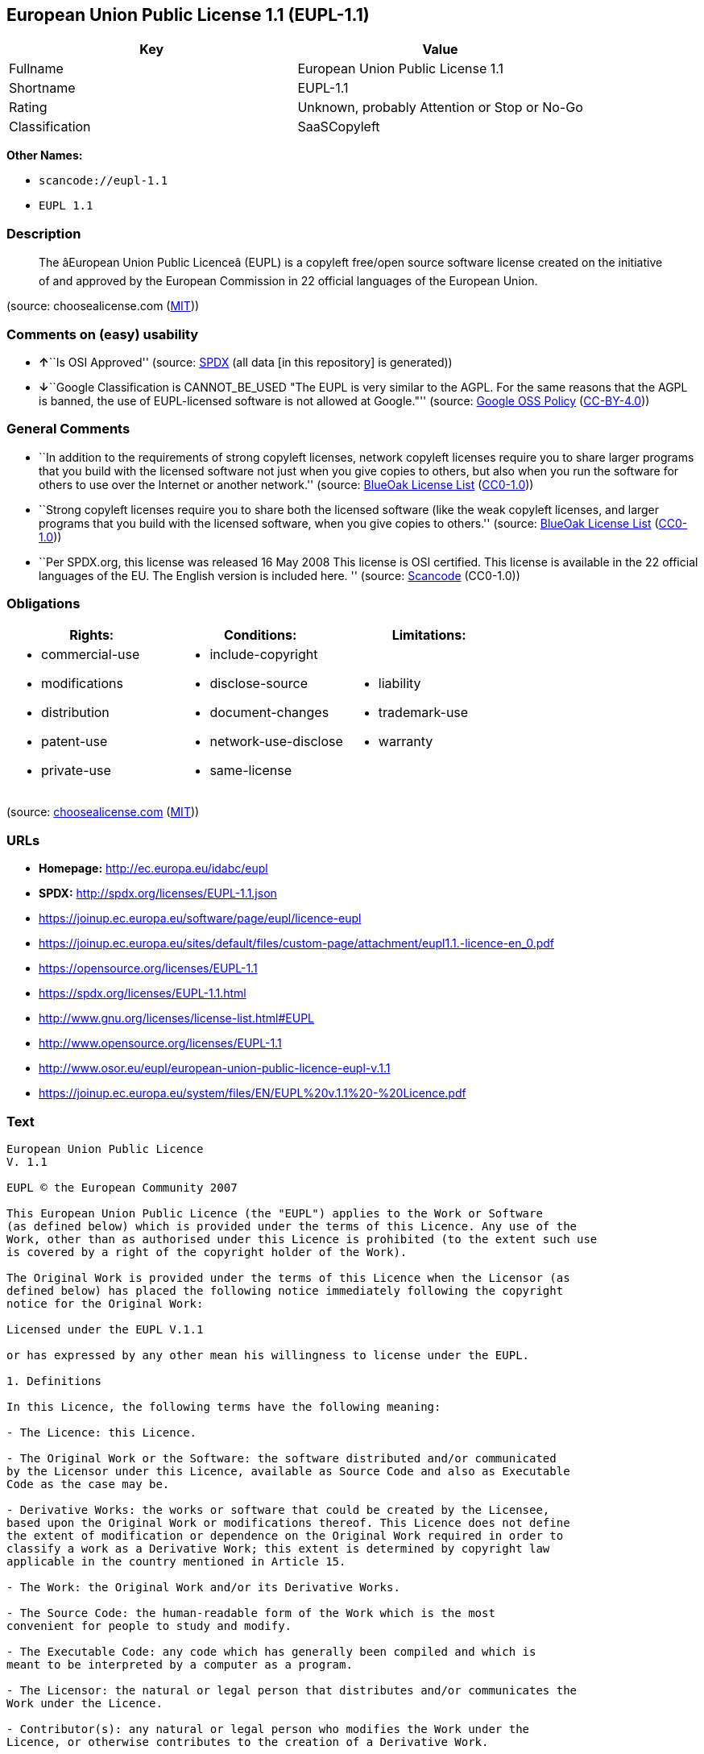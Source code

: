 == European Union Public License 1.1 (EUPL-1.1)

[cols=",",options="header",]
|===
|Key |Value
|Fullname |European Union Public License 1.1
|Shortname |EUPL-1.1
|Rating |Unknown, probably Attention or Stop or No-Go
|Classification |SaaSCopyleft
|===

*Other Names:*

* `+scancode://eupl-1.1+`
* `+EUPL 1.1+`

=== Description

____
The âEuropean Union Public Licenceâ (EUPL) is a copyleft free/open
source software license created on the initiative of and approved by the
European Commission in 22 official languages of the European Union.
____

(source: choosealicense.com
(https://github.com/github/choosealicense.com/blob/gh-pages/LICENSE.md[MIT]))

=== Comments on (easy) usability

* **↑**``Is OSI Approved'' (source:
https://spdx.org/licenses/EUPL-1.1.html[SPDX] (all data [in this
repository] is generated))
* **↓**``Google Classification is CANNOT_BE_USED "The EUPL is very
similar to the AGPL. For the same reasons that the AGPL is banned, the
use of EUPL-licensed software is not allowed at Google."'' (source:
https://opensource.google.com/docs/thirdparty/licenses/[Google OSS
Policy]
(https://creativecommons.org/licenses/by/4.0/legalcode[CC-BY-4.0]))

=== General Comments

* ``In addition to the requirements of strong copyleft licenses, network
copyleft licenses require you to share larger programs that you build
with the licensed software not just when you give copies to others, but
also when you run the software for others to use over the Internet or
another network.'' (source: https://blueoakcouncil.org/copyleft[BlueOak
License List]
(https://raw.githubusercontent.com/blueoakcouncil/blue-oak-list-npm-package/master/LICENSE[CC0-1.0]))
* ``Strong copyleft licenses require you to share both the licensed
software (like the weak copyleft licenses, and larger programs that you
build with the licensed software, when you give copies to others.''
(source: https://blueoakcouncil.org/copyleft[BlueOak License List]
(https://raw.githubusercontent.com/blueoakcouncil/blue-oak-list-npm-package/master/LICENSE[CC0-1.0]))
* ``Per SPDX.org, this license was released 16 May 2008 This license is
OSI certified. This license is available in the 22 official languages of
the EU. The English version is included here. '' (source:
https://github.com/nexB/scancode-toolkit/blob/develop/src/licensedcode/data/licenses/eupl-1.1.yml[Scancode]
(CC0-1.0))

=== Obligations

[cols=",,",options="header",]
|===
|Rights: |Conditions: |Limitations:
a|
* commercial-use
* modifications
* distribution
* patent-use
* private-use

a|
* include-copyright
* disclose-source
* document-changes
* network-use-disclose
* same-license

a|
* liability
* trademark-use
* warranty

|===

(source:
https://github.com/github/choosealicense.com/blob/gh-pages/_licenses/eupl-1.1.txt[choosealicense.com]
(https://github.com/github/choosealicense.com/blob/gh-pages/LICENSE.md[MIT]))

=== URLs

* *Homepage:* http://ec.europa.eu/idabc/eupl
* *SPDX:* http://spdx.org/licenses/EUPL-1.1.json
* https://joinup.ec.europa.eu/software/page/eupl/licence-eupl
* https://joinup.ec.europa.eu/sites/default/files/custom-page/attachment/eupl1.1.-licence-en_0.pdf
* https://opensource.org/licenses/EUPL-1.1
* https://spdx.org/licenses/EUPL-1.1.html
* http://www.gnu.org/licenses/license-list.html#EUPL
* http://www.opensource.org/licenses/EUPL-1.1
* http://www.osor.eu/eupl/european-union-public-licence-eupl-v.1.1
* https://joinup.ec.europa.eu/system/files/EN/EUPL%20v.1.1%20-%20Licence.pdf

=== Text

....
European Union Public Licence 
V. 1.1 
 
EUPL © the European Community 2007 
 
This European Union Public Licence (the "EUPL") applies to the Work or Software 
(as defined below) which is provided under the terms of this Licence. Any use of the 
Work, other than as authorised under this Licence is prohibited (to the extent such use 
is covered by a right of the copyright holder of the Work). 
 
The Original Work is provided under the terms of this Licence when the Licensor (as 
defined below) has placed the following notice immediately following the copyright 
notice for the Original Work: 
 
Licensed under the EUPL V.1.1 
 
or has expressed by any other mean his willingness to license under the EUPL. 
 
1. Definitions 
 
In this Licence, the following terms have the following meaning: 
 
- The Licence: this Licence. 
 
- The Original Work or the Software: the software distributed and/or communicated 
by the Licensor under this Licence, available as Source Code and also as Executable 
Code as the case may be. 
 
- Derivative Works: the works or software that could be created by the Licensee, 
based upon the Original Work or modifications thereof. This Licence does not define 
the extent of modification or dependence on the Original Work required in order to 
classify a work as a Derivative Work; this extent is determined by copyright law 
applicable in the country mentioned in Article 15.  
 
- The Work: the Original Work and/or its Derivative Works. 
 
- The Source Code: the human-readable form of the Work which is the most 
convenient for people to study and modify. 
 
- The Executable Code: any code which has generally been compiled and which is 
meant to be interpreted by a computer as a program. 
 
- The Licensor: the natural or legal person that distributes and/or communicates the 
Work under the Licence. 
 
- Contributor(s): any natural or legal person who modifies the Work under the 
Licence, or otherwise contributes to the creation of a Derivative Work. 
 
- The Licensee or "You": any natural or legal person who makes any usage of the 
Software under the terms of the Licence. 
 
- Distribution and/or Communication: any act of selling, giving, lending, renting, 
distributing, communicating, transmitting, or otherwise making available, on-line or 
off-line, copies of the Work or providing access to its essential functionalities at the 
disposal of any other natural or legal person. 
 
2. Scope of the rights granted by the Licence 
 
The Licensor hereby grants You a world-wide, royalty-free, non-exclusive, sub- 
licensable licence to do the following, for the duration of copyright vested in the 
Original Work: 
 
- use the Work in any circumstance and for all usage, 
- reproduce the Work, 
- modify the Original Work, and make Derivative Works based upon the Work, 
- communicate to the public, including the right to make available or display the 
Work or copies thereof to the public and perform publicly, as the case may be, 
the Work, 
- distribute the Work or copies thereof, 
- lend and rent the Work or copies thereof, 
- sub-license rights in the Work or copies thereof. 
 
Those rights can be exercised on any media, supports and formats, whether now 
known or later invented, as far as the applicable law permits so. 
 
In the countries where moral rights apply, the Licensor waives his right to exercise his 
moral right to the extent allowed by law in order to make effective the licence of the 
economic rights here above listed. 
 
The Licensor grants to the Licensee royalty-free, non exclusive usage rights to any 
patents held by the Licensor, to the extent necessary to make use of the rights granted 
on the Work under this Licence. 
 
3. Communication of the Source Code 
 
The Licensor may provide the Work either in its Source Code form, or as Executable 
Code. If the Work is provided as Executable Code, the Licensor provides in addition a 
machine-readable copy of the Source Code of the Work along with each copy of the 
Work that the Licensor distributes or indicates, in a notice following the copyright 
notice attached to the Work, a repository where the Source Code is easily and freely 
accessible for as long as the Licensor continues to distribute and/or communicate the 
Work. 
   
4. Limitations on copyright 
 
Nothing in this Licence is intended to deprive the Licensee of the benefits from any 
exception or limitation to the exclusive rights of the rights owners in the Original 
Work or Software, of the exhaustion of those rights or of other applicable limitations 
thereto. 
 
5. Obligations of the Licensee 
 
The grant of the rights mentioned above is subject to some restrictions and obligations 
imposed on the Licensee. Those obligations are the following: 
 
Attribution right: the Licensee shall keep intact all copyright, patent or trademarks 
notices and all notices that refer to the Licence and to the disclaimer of warranties. 
The Licensee must include a copy of such notices and a copy of the Licence with 
every copy of the Work he/she distributes and/or communicates. The Licensee must 
cause any Derivative Work to carry prominent notices stating that the Work has been 
modified and the date of modification. 
 
Copyleft clause: If the Licensee distributes and/or communicates copies of the 
Original Works or Derivative Works based upon the Original Work, this Distribution 
and/or Communication will be done under the terms of this Licence or of a later 
version of this Licence unless the Original Work is expressly distributed only under 
this version of the Licence. The Licensee (becoming Licensor) cannot offer or impose 
any additional terms or conditions on the Work or Derivative Work that alter or 
restrict the terms of the Licence. 
 
Compatibility clause: If the Licensee Distributes and/or Communicates Derivative 
Works or copies thereof based upon both the Original Work and another work  
licensed under a Compatible Licence, this Distribution and/or Communication can be 
done under the terms of this Compatible Licence. For the sake of this clause, 
"Compatible Licence" refers to the licences listed in the appendix attached to this 
Licence. Should the Licensee’s obligations under the Compatible Licence conflict 
with his/her obligations under this Licence, the obligations of the Compatible Licence 
shall prevail.  
 
Provision of Source Code: When distributing and/or communicating copies of the 
Work, the Licensee will provide a machine-readable copy of the Source Code or 
indicate a repository where this Source will be easily and freely available for as long 
as the Licensee continues to distribute and/or communicate the Work. 
 
Legal Protection: This Licence does not grant permission to use the trade names, 
trademarks, service marks, or names of the Licensor, except as required for 
reasonable and customary use in describing the origin of the Work and reproducing 
the content of the copyright notice. 
 
6. Chain of Authorship 
 
The original Licensor warrants that the copyright in the Original Work granted 
hereunder is owned by him/her or licensed to him/her and that he/she has the power 
and authority to grant the Licence. 
 
Each Contributor warrants that the copyright in the modifications he/she brings to the 
Work are owned by him/her or licensed to him/her and that he/she has the power and 
authority to grant the Licence. 
 
Each time You accept the Licence, the original Licensor and subsequent Contributors 
grant You a licence to their contributions to the Work, under the terms of this 
Licence. 
 
7. Disclaimer of Warranty 
 
The Work is a work in progress, which is continuously improved by numerous 
contributors. It is not a finished work and may therefore contain defects or "bugs" 
inherent to this type of software development. 
 
For the above reason, the Work is provided under the Licence on an "as is" basis and 
without warranties of any kind concerning the Work, including without limitation 
merchantability, fitness for a particular purpose, absence of defects or errors, 
accuracy, non-infringement of intellectual property rights other than copyright as 
stated in Article 6 of this Licence. 
 
This disclaimer of warranty is an essential part of the Licence and a condition for the 
grant of any rights to the Work. 
 
8. Disclaimer of Liability 
 
Except in the cases of wilful misconduct or damages directly caused to natural 
persons, the Licensor will in no event be liable for any direct or indirect, material or 
moral, damages of any kind, arising out of the Licence or of the use of the Work, 
including without limitation, damages for loss of goodwill, work stoppage, computer 
failure or malfunction, loss of data or any commercial damage, even if the Licensor 
has been advised of the possibility of such damage. However, the Licensor will be 
liable under statutory product liability laws as far such laws apply to the Work. 
 
9. Additional agreements 
 
While distributing the Original Work or Derivative Works, You may choose to 
conclude an additional agreement to offer, and charge a fee for, acceptance of support, 
warranty, indemnity, or other liability obligations and/or services consistent with this 
Licence. However, in accepting such obligations, You may act only on your own 
behalf and on your sole responsibility, not on behalf of the original Licensor or any 
other Contributor, and only if You agree to indemnify, defend, and hold each 
Contributor harmless for any liability incurred by, or claims asserted against such 
Contributor by the fact You have accepted any such warranty or additional liability. 

10. Acceptance of the Licence 
 
The provisions of this Licence can be accepted by clicking on an icon "I agree" 
placed under the bottom of a window displaying the text of this Licence or by 
affirming consent in any other similar way, in accordance with the rules of applicable 
law. Clicking on that icon indicates your clear and irrevocable acceptance of this 
Licence and all of its terms and conditions.  
 
Similarly, you irrevocably accept this Licence and all of its terms and conditions by 
exercising any rights granted to You by Article 2 of this Licence, such as the use of 
the Work, the creation by You of a Derivative Work or the Distribution and/or 
Communication by You of the Work or copies thereof.  
 
11. Information to the public 
 
In case of any Distribution and/or Communication of the Work by means of electronic 
communication by You (for example, by offering to download the Work from a 
remote location) the distribution channel or media (for example, a website) must at 
least provide to the public the information requested by the applicable law regarding 
the Licensor, the Licence and the way it may be accessible, concluded, stored and 
reproduced by the Licensee. 
 
12. Termination of the Licence 
 
The Licence and the rights granted hereunder will terminate automatically upon any 
breach by the Licensee of the terms of the Licence. 
 
Such a termination will not terminate the licences of any person who has received the 
Work from the Licensee under the Licence, provided such persons remain in full 
compliance with the Licence.  
 
13. Miscellaneous 
 
Without prejudice of Article 9 above, the Licence represents the complete agreement 
between the Parties as to the Work licensed hereunder. 
 
If any provision of the Licence is invalid or unenforceable under applicable law, this 
will not affect the validity or enforceability of the Licence as a whole. Such provision 
will be construed and/or reformed so as necessary to make it valid and enforceable. 
 
The European Commission may publish other linguistic versions and/or new versions 
of this Licence, so far this is required and reasonable, without reducing the scope of 
the rights granted by the Licence. New versions of the Licence will be published with 
a unique version number. 
 
All linguistic versions of this Licence, approved by the European Commission, have 
identical value. Parties can take advantage of the linguistic version of their choice.  
   
14. Jurisdiction 
 
Any litigation resulting from the interpretation of this License, arising between the 
European Commission, as a Licensor, and any Licensee, will be subject to the 
jurisdiction of the Court of Justice of the European Communities, as laid down in 
article 238 of the Treaty establishing the European Community. 
 
Any litigation arising between Parties, other than the European Commission, and 
resulting from the interpretation of this License, will be subject to the exclusive 
jurisdiction of the competent court where the Licensor resides or conducts its primary 
business. 
 
15. Applicable Law 
 
This Licence shall be governed by the law of the European Union country where the 
Licensor resides or has his registered office. 
 
This licence shall be governed by the Belgian law if: 
 
- a litigation arises between the European Commission, as a Licensor, and any 
Licensee; 
- the Licensor, other than the European Commission, has no residence or 
registered office inside a European Union country.
....

'''''

=== Raw Data

==== Facts

* https://spdx.org/licenses/EUPL-1.1.html[SPDX] (all data [in this
repository] is generated)
* https://blueoakcouncil.org/copyleft[BlueOak License List]
(https://raw.githubusercontent.com/blueoakcouncil/blue-oak-list-npm-package/master/LICENSE[CC0-1.0])
* https://github.com/OpenChain-Project/curriculum/raw/ddf1e879341adbd9b297cd67c5d5c16b2076540b/policy-template/Open%20Source%20Policy%20Template%20for%20OpenChain%20Specification%201.2.ods[OpenChainPolicyTemplate]
(CC0-1.0)
* https://github.com/nexB/scancode-toolkit/blob/develop/src/licensedcode/data/licenses/eupl-1.1.yml[Scancode]
(CC0-1.0)
* https://github.com/github/choosealicense.com/blob/gh-pages/_licenses/eupl-1.1.txt[choosealicense.com]
(https://github.com/github/choosealicense.com/blob/gh-pages/LICENSE.md[MIT])
* https://opensource.google.com/docs/thirdparty/licenses/[Google OSS
Policy]
(https://creativecommons.org/licenses/by/4.0/legalcode[CC-BY-4.0])
* https://github.com/okfn/licenses/blob/master/licenses.csv[Open
Knowledge International]
(https://opendatacommons.org/licenses/pddl/1-0/[PDDL-1.0])

==== Raw JSON

....
{
    "__impliedNames": [
        "EUPL-1.1",
        "European Union Public License 1.1",
        "scancode://eupl-1.1",
        "EUPL 1.1",
        "eupl-1.1"
    ],
    "__impliedId": "EUPL-1.1",
    "__impliedAmbiguousNames": [
        "European Union Public License"
    ],
    "__impliedComments": [
        [
            "BlueOak License List",
            [
                "In addition to the requirements of strong copyleft licenses, network copyleft licenses require you to share larger programs that you build with the licensed software not just when you give copies to others, but also when you run the software for others to use over the Internet or another network.",
                "Strong copyleft licenses require you to share both the licensed software (like the weak copyleft licenses, and larger programs that you build with the licensed software, when you give copies to others."
            ]
        ],
        [
            "Scancode",
            [
                "Per SPDX.org, this license was released 16 May 2008 This license is OSI\ncertified. This license is available in the 22 official languages of the\nEU. The English version is included here.\n"
            ]
        ]
    ],
    "facts": {
        "Open Knowledge International": {
            "is_generic": null,
            "legacy_ids": [],
            "status": "active",
            "domain_software": true,
            "url": "https://opensource.org/licenses/EUPL-1.1",
            "maintainer": "",
            "od_conformance": "not reviewed",
            "_sourceURL": "https://github.com/okfn/licenses/blob/master/licenses.csv",
            "domain_data": false,
            "osd_conformance": "approved",
            "id": "EUPL-1.1",
            "title": "European Union Public License 1.1",
            "_implications": {
                "__impliedNames": [
                    "EUPL-1.1",
                    "European Union Public License 1.1"
                ],
                "__impliedId": "EUPL-1.1",
                "__impliedURLs": [
                    [
                        null,
                        "https://opensource.org/licenses/EUPL-1.1"
                    ]
                ]
            },
            "domain_content": false
        },
        "SPDX": {
            "isSPDXLicenseDeprecated": false,
            "spdxFullName": "European Union Public License 1.1",
            "spdxDetailsURL": "http://spdx.org/licenses/EUPL-1.1.json",
            "_sourceURL": "https://spdx.org/licenses/EUPL-1.1.html",
            "spdxLicIsOSIApproved": true,
            "spdxSeeAlso": [
                "https://joinup.ec.europa.eu/software/page/eupl/licence-eupl",
                "https://joinup.ec.europa.eu/sites/default/files/custom-page/attachment/eupl1.1.-licence-en_0.pdf",
                "https://opensource.org/licenses/EUPL-1.1"
            ],
            "_implications": {
                "__impliedNames": [
                    "EUPL-1.1",
                    "European Union Public License 1.1"
                ],
                "__impliedId": "EUPL-1.1",
                "__impliedJudgement": [
                    [
                        "SPDX",
                        {
                            "tag": "PositiveJudgement",
                            "contents": "Is OSI Approved"
                        }
                    ]
                ],
                "__isOsiApproved": true,
                "__impliedURLs": [
                    [
                        "SPDX",
                        "http://spdx.org/licenses/EUPL-1.1.json"
                    ],
                    [
                        null,
                        "https://joinup.ec.europa.eu/software/page/eupl/licence-eupl"
                    ],
                    [
                        null,
                        "https://joinup.ec.europa.eu/sites/default/files/custom-page/attachment/eupl1.1.-licence-en_0.pdf"
                    ],
                    [
                        null,
                        "https://opensource.org/licenses/EUPL-1.1"
                    ]
                ]
            },
            "spdxLicenseId": "EUPL-1.1"
        },
        "Scancode": {
            "otherUrls": [
                "http://www.gnu.org/licenses/license-list.html#EUPL",
                "http://www.opensource.org/licenses/EUPL-1.1",
                "http://www.osor.eu/eupl/european-union-public-licence-eupl-v.1.1",
                "https://joinup.ec.europa.eu/sites/default/files/custom-page/attachment/eupl1.1.-licence-en_0.pdf",
                "https://joinup.ec.europa.eu/software/page/eupl/licence-eupl",
                "https://joinup.ec.europa.eu/system/files/EN/EUPL%20v.1.1%20-%20Licence.pdf",
                "https://opensource.org/licenses/EUPL-1.1"
            ],
            "homepageUrl": "http://ec.europa.eu/idabc/eupl",
            "shortName": "EUPL 1.1",
            "textUrls": null,
            "text": "European Union Public Licence \nV. 1.1 \n \nEUPL ÃÂ© the European Community 2007 \n \nThis European Union Public Licence (the \"EUPL\") applies to the Work or Software \n(as defined below) which is provided under the terms of this Licence. Any use of the \nWork, other than as authorised under this Licence is prohibited (to the extent such use \nis covered by a right of the copyright holder of the Work). \n \nThe Original Work is provided under the terms of this Licence when the Licensor (as \ndefined below) has placed the following notice immediately following the copyright \nnotice for the Original Work: \n \nLicensed under the EUPL V.1.1 \n \nor has expressed by any other mean his willingness to license under the EUPL. \n \n1. Definitions \n \nIn this Licence, the following terms have the following meaning: \n \n- The Licence: this Licence. \n \n- The Original Work or the Software: the software distributed and/or communicated \nby the Licensor under this Licence, available as Source Code and also as Executable \nCode as the case may be. \n \n- Derivative Works: the works or software that could be created by the Licensee, \nbased upon the Original Work or modifications thereof. This Licence does not define \nthe extent of modification or dependence on the Original Work required in order to \nclassify a work as a Derivative Work; this extent is determined by copyright law \napplicable in the country mentioned in Article 15.  \n \n- The Work: the Original Work and/or its Derivative Works. \n \n- The Source Code: the human-readable form of the Work which is the most \nconvenient for people to study and modify. \n \n- The Executable Code: any code which has generally been compiled and which is \nmeant to be interpreted by a computer as a program. \n \n- The Licensor: the natural or legal person that distributes and/or communicates the \nWork under the Licence. \n \n- Contributor(s): any natural or legal person who modifies the Work under the \nLicence, or otherwise contributes to the creation of a Derivative Work. \n \n- The Licensee or \"You\": any natural or legal person who makes any usage of the \nSoftware under the terms of the Licence. \n \n- Distribution and/or Communication: any act of selling, giving, lending, renting, \ndistributing, communicating, transmitting, or otherwise making available, on-line or \noff-line, copies of the Work or providing access to its essential functionalities at the \ndisposal of any other natural or legal person. \n \n2. Scope of the rights granted by the Licence \n \nThe Licensor hereby grants You a world-wide, royalty-free, non-exclusive, sub- \nlicensable licence to do the following, for the duration of copyright vested in the \nOriginal Work: \n \n- use the Work in any circumstance and for all usage, \n- reproduce the Work, \n- modify the Original Work, and make Derivative Works based upon the Work, \n- communicate to the public, including the right to make available or display the \nWork or copies thereof to the public and perform publicly, as the case may be, \nthe Work, \n- distribute the Work or copies thereof, \n- lend and rent the Work or copies thereof, \n- sub-license rights in the Work or copies thereof. \n \nThose rights can be exercised on any media, supports and formats, whether now \nknown or later invented, as far as the applicable law permits so. \n \nIn the countries where moral rights apply, the Licensor waives his right to exercise his \nmoral right to the extent allowed by law in order to make effective the licence of the \neconomic rights here above listed. \n \nThe Licensor grants to the Licensee royalty-free, non exclusive usage rights to any \npatents held by the Licensor, to the extent necessary to make use of the rights granted \non the Work under this Licence. \n \n3. Communication of the Source Code \n \nThe Licensor may provide the Work either in its Source Code form, or as Executable \nCode. If the Work is provided as Executable Code, the Licensor provides in addition a \nmachine-readable copy of the Source Code of the Work along with each copy of the \nWork that the Licensor distributes or indicates, in a notice following the copyright \nnotice attached to the Work, a repository where the Source Code is easily and freely \naccessible for as long as the Licensor continues to distribute and/or communicate the \nWork. \n   \n4. Limitations on copyright \n \nNothing in this Licence is intended to deprive the Licensee of the benefits from any \nexception or limitation to the exclusive rights of the rights owners in the Original \nWork or Software, of the exhaustion of those rights or of other applicable limitations \nthereto. \n \n5. Obligations of the Licensee \n \nThe grant of the rights mentioned above is subject to some restrictions and obligations \nimposed on the Licensee. Those obligations are the following: \n \nAttribution right: the Licensee shall keep intact all copyright, patent or trademarks \nnotices and all notices that refer to the Licence and to the disclaimer of warranties. \nThe Licensee must include a copy of such notices and a copy of the Licence with \nevery copy of the Work he/she distributes and/or communicates. The Licensee must \ncause any Derivative Work to carry prominent notices stating that the Work has been \nmodified and the date of modification. \n \nCopyleft clause: If the Licensee distributes and/or communicates copies of the \nOriginal Works or Derivative Works based upon the Original Work, this Distribution \nand/or Communication will be done under the terms of this Licence or of a later \nversion of this Licence unless the Original Work is expressly distributed only under \nthis version of the Licence. The Licensee (becoming Licensor) cannot offer or impose \nany additional terms or conditions on the Work or Derivative Work that alter or \nrestrict the terms of the Licence. \n \nCompatibility clause: If the Licensee Distributes and/or Communicates Derivative \nWorks or copies thereof based upon both the Original Work and another work  \nlicensed under a Compatible Licence, this Distribution and/or Communication can be \ndone under the terms of this Compatible Licence. For the sake of this clause, \n\"Compatible Licence\" refers to the licences listed in the appendix attached to this \nLicence. Should the LicenseeÃ¢ÂÂs obligations under the Compatible Licence conflict \nwith his/her obligations under this Licence, the obligations of the Compatible Licence \nshall prevail.  \n \nProvision of Source Code: When distributing and/or communicating copies of the \nWork, the Licensee will provide a machine-readable copy of the Source Code or \nindicate a repository where this Source will be easily and freely available for as long \nas the Licensee continues to distribute and/or communicate the Work. \n \nLegal Protection: This Licence does not grant permission to use the trade names, \ntrademarks, service marks, or names of the Licensor, except as required for \nreasonable and customary use in describing the origin of the Work and reproducing \nthe content of the copyright notice. \n \n6. Chain of Authorship \n \nThe original Licensor warrants that the copyright in the Original Work granted \nhereunder is owned by him/her or licensed to him/her and that he/she has the power \nand authority to grant the Licence. \n \nEach Contributor warrants that the copyright in the modifications he/she brings to the \nWork are owned by him/her or licensed to him/her and that he/she has the power and \nauthority to grant the Licence. \n \nEach time You accept the Licence, the original Licensor and subsequent Contributors \ngrant You a licence to their contributions to the Work, under the terms of this \nLicence. \n \n7. Disclaimer of Warranty \n \nThe Work is a work in progress, which is continuously improved by numerous \ncontributors. It is not a finished work and may therefore contain defects or \"bugs\" \ninherent to this type of software development. \n \nFor the above reason, the Work is provided under the Licence on an \"as is\" basis and \nwithout warranties of any kind concerning the Work, including without limitation \nmerchantability, fitness for a particular purpose, absence of defects or errors, \naccuracy, non-infringement of intellectual property rights other than copyright as \nstated in Article 6 of this Licence. \n \nThis disclaimer of warranty is an essential part of the Licence and a condition for the \ngrant of any rights to the Work. \n \n8. Disclaimer of Liability \n \nExcept in the cases of wilful misconduct or damages directly caused to natural \npersons, the Licensor will in no event be liable for any direct or indirect, material or \nmoral, damages of any kind, arising out of the Licence or of the use of the Work, \nincluding without limitation, damages for loss of goodwill, work stoppage, computer \nfailure or malfunction, loss of data or any commercial damage, even if the Licensor \nhas been advised of the possibility of such damage. However, the Licensor will be \nliable under statutory product liability laws as far such laws apply to the Work. \n \n9. Additional agreements \n \nWhile distributing the Original Work or Derivative Works, You may choose to \nconclude an additional agreement to offer, and charge a fee for, acceptance of support, \nwarranty, indemnity, or other liability obligations and/or services consistent with this \nLicence. However, in accepting such obligations, You may act only on your own \nbehalf and on your sole responsibility, not on behalf of the original Licensor or any \nother Contributor, and only if You agree to indemnify, defend, and hold each \nContributor harmless for any liability incurred by, or claims asserted against such \nContributor by the fact You have accepted any such warranty or additional liability. \n\n10. Acceptance of the Licence \n \nThe provisions of this Licence can be accepted by clicking on an icon \"I agree\" \nplaced under the bottom of a window displaying the text of this Licence or by \naffirming consent in any other similar way, in accordance with the rules of applicable \nlaw. Clicking on that icon indicates your clear and irrevocable acceptance of this \nLicence and all of its terms and conditions.  \n \nSimilarly, you irrevocably accept this Licence and all of its terms and conditions by \nexercising any rights granted to You by Article 2 of this Licence, such as the use of \nthe Work, the creation by You of a Derivative Work or the Distribution and/or \nCommunication by You of the Work or copies thereof.  \n \n11. Information to the public \n \nIn case of any Distribution and/or Communication of the Work by means of electronic \ncommunication by You (for example, by offering to download the Work from a \nremote location) the distribution channel or media (for example, a website) must at \nleast provide to the public the information requested by the applicable law regarding \nthe Licensor, the Licence and the way it may be accessible, concluded, stored and \nreproduced by the Licensee. \n \n12. Termination of the Licence \n \nThe Licence and the rights granted hereunder will terminate automatically upon any \nbreach by the Licensee of the terms of the Licence. \n \nSuch a termination will not terminate the licences of any person who has received the \nWork from the Licensee under the Licence, provided such persons remain in full \ncompliance with the Licence.  \n \n13. Miscellaneous \n \nWithout prejudice of Article 9 above, the Licence represents the complete agreement \nbetween the Parties as to the Work licensed hereunder. \n \nIf any provision of the Licence is invalid or unenforceable under applicable law, this \nwill not affect the validity or enforceability of the Licence as a whole. Such provision \nwill be construed and/or reformed so as necessary to make it valid and enforceable. \n \nThe European Commission may publish other linguistic versions and/or new versions \nof this Licence, so far this is required and reasonable, without reducing the scope of \nthe rights granted by the Licence. New versions of the Licence will be published with \na unique version number. \n \nAll linguistic versions of this Licence, approved by the European Commission, have \nidentical value. Parties can take advantage of the linguistic version of their choice.  \n   \n14. Jurisdiction \n \nAny litigation resulting from the interpretation of this License, arising between the \nEuropean Commission, as a Licensor, and any Licensee, will be subject to the \njurisdiction of the Court of Justice of the European Communities, as laid down in \narticle 238 of the Treaty establishing the European Community. \n \nAny litigation arising between Parties, other than the European Commission, and \nresulting from the interpretation of this License, will be subject to the exclusive \njurisdiction of the competent court where the Licensor resides or conducts its primary \nbusiness. \n \n15. Applicable Law \n \nThis Licence shall be governed by the law of the European Union country where the \nLicensor resides or has his registered office. \n \nThis licence shall be governed by the Belgian law if: \n \n- a litigation arises between the European Commission, as a Licensor, and any \nLicensee; \n- the Licensor, other than the European Commission, has no residence or \nregistered office inside a European Union country.",
            "category": "Copyleft Limited",
            "osiUrl": null,
            "owner": "OSOR.eu",
            "_sourceURL": "https://github.com/nexB/scancode-toolkit/blob/develop/src/licensedcode/data/licenses/eupl-1.1.yml",
            "key": "eupl-1.1",
            "name": "European Union Public Licence 1.1",
            "spdxId": "EUPL-1.1",
            "notes": "Per SPDX.org, this license was released 16 May 2008 This license is OSI\ncertified. This license is available in the 22 official languages of the\nEU. The English version is included here.\n",
            "_implications": {
                "__impliedNames": [
                    "scancode://eupl-1.1",
                    "EUPL 1.1",
                    "EUPL-1.1"
                ],
                "__impliedId": "EUPL-1.1",
                "__impliedComments": [
                    [
                        "Scancode",
                        [
                            "Per SPDX.org, this license was released 16 May 2008 This license is OSI\ncertified. This license is available in the 22 official languages of the\nEU. The English version is included here.\n"
                        ]
                    ]
                ],
                "__impliedCopyleft": [
                    [
                        "Scancode",
                        "WeakCopyleft"
                    ]
                ],
                "__calculatedCopyleft": "WeakCopyleft",
                "__impliedText": "European Union Public Licence \nV. 1.1 \n \nEUPL Â© the European Community 2007 \n \nThis European Union Public Licence (the \"EUPL\") applies to the Work or Software \n(as defined below) which is provided under the terms of this Licence. Any use of the \nWork, other than as authorised under this Licence is prohibited (to the extent such use \nis covered by a right of the copyright holder of the Work). \n \nThe Original Work is provided under the terms of this Licence when the Licensor (as \ndefined below) has placed the following notice immediately following the copyright \nnotice for the Original Work: \n \nLicensed under the EUPL V.1.1 \n \nor has expressed by any other mean his willingness to license under the EUPL. \n \n1. Definitions \n \nIn this Licence, the following terms have the following meaning: \n \n- The Licence: this Licence. \n \n- The Original Work or the Software: the software distributed and/or communicated \nby the Licensor under this Licence, available as Source Code and also as Executable \nCode as the case may be. \n \n- Derivative Works: the works or software that could be created by the Licensee, \nbased upon the Original Work or modifications thereof. This Licence does not define \nthe extent of modification or dependence on the Original Work required in order to \nclassify a work as a Derivative Work; this extent is determined by copyright law \napplicable in the country mentioned in Article 15.  \n \n- The Work: the Original Work and/or its Derivative Works. \n \n- The Source Code: the human-readable form of the Work which is the most \nconvenient for people to study and modify. \n \n- The Executable Code: any code which has generally been compiled and which is \nmeant to be interpreted by a computer as a program. \n \n- The Licensor: the natural or legal person that distributes and/or communicates the \nWork under the Licence. \n \n- Contributor(s): any natural or legal person who modifies the Work under the \nLicence, or otherwise contributes to the creation of a Derivative Work. \n \n- The Licensee or \"You\": any natural or legal person who makes any usage of the \nSoftware under the terms of the Licence. \n \n- Distribution and/or Communication: any act of selling, giving, lending, renting, \ndistributing, communicating, transmitting, or otherwise making available, on-line or \noff-line, copies of the Work or providing access to its essential functionalities at the \ndisposal of any other natural or legal person. \n \n2. Scope of the rights granted by the Licence \n \nThe Licensor hereby grants You a world-wide, royalty-free, non-exclusive, sub- \nlicensable licence to do the following, for the duration of copyright vested in the \nOriginal Work: \n \n- use the Work in any circumstance and for all usage, \n- reproduce the Work, \n- modify the Original Work, and make Derivative Works based upon the Work, \n- communicate to the public, including the right to make available or display the \nWork or copies thereof to the public and perform publicly, as the case may be, \nthe Work, \n- distribute the Work or copies thereof, \n- lend and rent the Work or copies thereof, \n- sub-license rights in the Work or copies thereof. \n \nThose rights can be exercised on any media, supports and formats, whether now \nknown or later invented, as far as the applicable law permits so. \n \nIn the countries where moral rights apply, the Licensor waives his right to exercise his \nmoral right to the extent allowed by law in order to make effective the licence of the \neconomic rights here above listed. \n \nThe Licensor grants to the Licensee royalty-free, non exclusive usage rights to any \npatents held by the Licensor, to the extent necessary to make use of the rights granted \non the Work under this Licence. \n \n3. Communication of the Source Code \n \nThe Licensor may provide the Work either in its Source Code form, or as Executable \nCode. If the Work is provided as Executable Code, the Licensor provides in addition a \nmachine-readable copy of the Source Code of the Work along with each copy of the \nWork that the Licensor distributes or indicates, in a notice following the copyright \nnotice attached to the Work, a repository where the Source Code is easily and freely \naccessible for as long as the Licensor continues to distribute and/or communicate the \nWork. \n   \n4. Limitations on copyright \n \nNothing in this Licence is intended to deprive the Licensee of the benefits from any \nexception or limitation to the exclusive rights of the rights owners in the Original \nWork or Software, of the exhaustion of those rights or of other applicable limitations \nthereto. \n \n5. Obligations of the Licensee \n \nThe grant of the rights mentioned above is subject to some restrictions and obligations \nimposed on the Licensee. Those obligations are the following: \n \nAttribution right: the Licensee shall keep intact all copyright, patent or trademarks \nnotices and all notices that refer to the Licence and to the disclaimer of warranties. \nThe Licensee must include a copy of such notices and a copy of the Licence with \nevery copy of the Work he/she distributes and/or communicates. The Licensee must \ncause any Derivative Work to carry prominent notices stating that the Work has been \nmodified and the date of modification. \n \nCopyleft clause: If the Licensee distributes and/or communicates copies of the \nOriginal Works or Derivative Works based upon the Original Work, this Distribution \nand/or Communication will be done under the terms of this Licence or of a later \nversion of this Licence unless the Original Work is expressly distributed only under \nthis version of the Licence. The Licensee (becoming Licensor) cannot offer or impose \nany additional terms or conditions on the Work or Derivative Work that alter or \nrestrict the terms of the Licence. \n \nCompatibility clause: If the Licensee Distributes and/or Communicates Derivative \nWorks or copies thereof based upon both the Original Work and another work  \nlicensed under a Compatible Licence, this Distribution and/or Communication can be \ndone under the terms of this Compatible Licence. For the sake of this clause, \n\"Compatible Licence\" refers to the licences listed in the appendix attached to this \nLicence. Should the Licenseeâs obligations under the Compatible Licence conflict \nwith his/her obligations under this Licence, the obligations of the Compatible Licence \nshall prevail.  \n \nProvision of Source Code: When distributing and/or communicating copies of the \nWork, the Licensee will provide a machine-readable copy of the Source Code or \nindicate a repository where this Source will be easily and freely available for as long \nas the Licensee continues to distribute and/or communicate the Work. \n \nLegal Protection: This Licence does not grant permission to use the trade names, \ntrademarks, service marks, or names of the Licensor, except as required for \nreasonable and customary use in describing the origin of the Work and reproducing \nthe content of the copyright notice. \n \n6. Chain of Authorship \n \nThe original Licensor warrants that the copyright in the Original Work granted \nhereunder is owned by him/her or licensed to him/her and that he/she has the power \nand authority to grant the Licence. \n \nEach Contributor warrants that the copyright in the modifications he/she brings to the \nWork are owned by him/her or licensed to him/her and that he/she has the power and \nauthority to grant the Licence. \n \nEach time You accept the Licence, the original Licensor and subsequent Contributors \ngrant You a licence to their contributions to the Work, under the terms of this \nLicence. \n \n7. Disclaimer of Warranty \n \nThe Work is a work in progress, which is continuously improved by numerous \ncontributors. It is not a finished work and may therefore contain defects or \"bugs\" \ninherent to this type of software development. \n \nFor the above reason, the Work is provided under the Licence on an \"as is\" basis and \nwithout warranties of any kind concerning the Work, including without limitation \nmerchantability, fitness for a particular purpose, absence of defects or errors, \naccuracy, non-infringement of intellectual property rights other than copyright as \nstated in Article 6 of this Licence. \n \nThis disclaimer of warranty is an essential part of the Licence and a condition for the \ngrant of any rights to the Work. \n \n8. Disclaimer of Liability \n \nExcept in the cases of wilful misconduct or damages directly caused to natural \npersons, the Licensor will in no event be liable for any direct or indirect, material or \nmoral, damages of any kind, arising out of the Licence or of the use of the Work, \nincluding without limitation, damages for loss of goodwill, work stoppage, computer \nfailure or malfunction, loss of data or any commercial damage, even if the Licensor \nhas been advised of the possibility of such damage. However, the Licensor will be \nliable under statutory product liability laws as far such laws apply to the Work. \n \n9. Additional agreements \n \nWhile distributing the Original Work or Derivative Works, You may choose to \nconclude an additional agreement to offer, and charge a fee for, acceptance of support, \nwarranty, indemnity, or other liability obligations and/or services consistent with this \nLicence. However, in accepting such obligations, You may act only on your own \nbehalf and on your sole responsibility, not on behalf of the original Licensor or any \nother Contributor, and only if You agree to indemnify, defend, and hold each \nContributor harmless for any liability incurred by, or claims asserted against such \nContributor by the fact You have accepted any such warranty or additional liability. \n\n10. Acceptance of the Licence \n \nThe provisions of this Licence can be accepted by clicking on an icon \"I agree\" \nplaced under the bottom of a window displaying the text of this Licence or by \naffirming consent in any other similar way, in accordance with the rules of applicable \nlaw. Clicking on that icon indicates your clear and irrevocable acceptance of this \nLicence and all of its terms and conditions.  \n \nSimilarly, you irrevocably accept this Licence and all of its terms and conditions by \nexercising any rights granted to You by Article 2 of this Licence, such as the use of \nthe Work, the creation by You of a Derivative Work or the Distribution and/or \nCommunication by You of the Work or copies thereof.  \n \n11. Information to the public \n \nIn case of any Distribution and/or Communication of the Work by means of electronic \ncommunication by You (for example, by offering to download the Work from a \nremote location) the distribution channel or media (for example, a website) must at \nleast provide to the public the information requested by the applicable law regarding \nthe Licensor, the Licence and the way it may be accessible, concluded, stored and \nreproduced by the Licensee. \n \n12. Termination of the Licence \n \nThe Licence and the rights granted hereunder will terminate automatically upon any \nbreach by the Licensee of the terms of the Licence. \n \nSuch a termination will not terminate the licences of any person who has received the \nWork from the Licensee under the Licence, provided such persons remain in full \ncompliance with the Licence.  \n \n13. Miscellaneous \n \nWithout prejudice of Article 9 above, the Licence represents the complete agreement \nbetween the Parties as to the Work licensed hereunder. \n \nIf any provision of the Licence is invalid or unenforceable under applicable law, this \nwill not affect the validity or enforceability of the Licence as a whole. Such provision \nwill be construed and/or reformed so as necessary to make it valid and enforceable. \n \nThe European Commission may publish other linguistic versions and/or new versions \nof this Licence, so far this is required and reasonable, without reducing the scope of \nthe rights granted by the Licence. New versions of the Licence will be published with \na unique version number. \n \nAll linguistic versions of this Licence, approved by the European Commission, have \nidentical value. Parties can take advantage of the linguistic version of their choice.  \n   \n14. Jurisdiction \n \nAny litigation resulting from the interpretation of this License, arising between the \nEuropean Commission, as a Licensor, and any Licensee, will be subject to the \njurisdiction of the Court of Justice of the European Communities, as laid down in \narticle 238 of the Treaty establishing the European Community. \n \nAny litigation arising between Parties, other than the European Commission, and \nresulting from the interpretation of this License, will be subject to the exclusive \njurisdiction of the competent court where the Licensor resides or conducts its primary \nbusiness. \n \n15. Applicable Law \n \nThis Licence shall be governed by the law of the European Union country where the \nLicensor resides or has his registered office. \n \nThis licence shall be governed by the Belgian law if: \n \n- a litigation arises between the European Commission, as a Licensor, and any \nLicensee; \n- the Licensor, other than the European Commission, has no residence or \nregistered office inside a European Union country.",
                "__impliedURLs": [
                    [
                        "Homepage",
                        "http://ec.europa.eu/idabc/eupl"
                    ],
                    [
                        null,
                        "http://www.gnu.org/licenses/license-list.html#EUPL"
                    ],
                    [
                        null,
                        "http://www.opensource.org/licenses/EUPL-1.1"
                    ],
                    [
                        null,
                        "http://www.osor.eu/eupl/european-union-public-licence-eupl-v.1.1"
                    ],
                    [
                        null,
                        "https://joinup.ec.europa.eu/sites/default/files/custom-page/attachment/eupl1.1.-licence-en_0.pdf"
                    ],
                    [
                        null,
                        "https://joinup.ec.europa.eu/software/page/eupl/licence-eupl"
                    ],
                    [
                        null,
                        "https://joinup.ec.europa.eu/system/files/EN/EUPL%20v.1.1%20-%20Licence.pdf"
                    ],
                    [
                        null,
                        "https://opensource.org/licenses/EUPL-1.1"
                    ]
                ]
            }
        },
        "OpenChainPolicyTemplate": {
            "isSaaSDeemed": "no",
            "licenseType": "copyleft",
            "freedomOrDeath": "no",
            "typeCopyleft": "yes",
            "_sourceURL": "https://github.com/OpenChain-Project/curriculum/raw/ddf1e879341adbd9b297cd67c5d5c16b2076540b/policy-template/Open%20Source%20Policy%20Template%20for%20OpenChain%20Specification%201.2.ods",
            "name": "European Union Public License, Version 1.1",
            "commercialUse": true,
            "spdxId": "EUPL-1.1",
            "_implications": {
                "__impliedNames": [
                    "EUPL-1.1"
                ]
            }
        },
        "BlueOak License List": {
            "url": "https://spdx.org/licenses/EUPL-1.1.html",
            "familyName": "European Union Public License",
            "_sourceURL": "https://blueoakcouncil.org/copyleft",
            "name": "European Union Public License 1.1",
            "id": "EUPL-1.1",
            "_implications": {
                "__impliedNames": [
                    "EUPL-1.1",
                    "European Union Public License 1.1"
                ],
                "__impliedAmbiguousNames": [
                    "European Union Public License"
                ],
                "__impliedComments": [
                    [
                        "BlueOak License List",
                        [
                            "In addition to the requirements of strong copyleft licenses, network copyleft licenses require you to share larger programs that you build with the licensed software not just when you give copies to others, but also when you run the software for others to use over the Internet or another network.",
                            "Strong copyleft licenses require you to share both the licensed software (like the weak copyleft licenses, and larger programs that you build with the licensed software, when you give copies to others."
                        ]
                    ]
                ],
                "__impliedCopyleft": [
                    [
                        "BlueOak License List",
                        "SaaSCopyleft"
                    ]
                ],
                "__calculatedCopyleft": "SaaSCopyleft",
                "__impliedURLs": [
                    [
                        null,
                        "https://spdx.org/licenses/EUPL-1.1.html"
                    ]
                ]
            },
            "CopyleftKind": "SaaSCopyleft"
        },
        "choosealicense.com": {
            "limitations": [
                "liability",
                "trademark-use",
                "warranty"
            ],
            "_sourceURL": "https://github.com/github/choosealicense.com/blob/gh-pages/_licenses/eupl-1.1.txt",
            "content": "---\ntitle: European Union Public License 1.1\nspdx-id: EUPL-1.1\nredirect_from: /licenses/eupl-v1.1/\n\ndescription: The Ã¢ÂÂEuropean Union Public LicenceÃ¢ÂÂ (EUPL) is a copyleft free/open source software license created on the initiative of and approved by the European Commission in 22 official languages of the European Union.\n\nhow: Create a text file (typically named COPYING or LICENCE.txt) in the root of your source code and copy the text of the license into the file.\n\nnote: The European Commission recommends taking the additional step of adding a [boilerplate notice](https://joinup.ec.europa.eu/sites/default/files/ckeditor_files/files/EUPL%201_1%20Guidelines%20EN%20Joinup.pdf#page=17) to the top of each file.\n\nusing:\n\npermissions:\n  - commercial-use\n  - modifications\n  - distribution\n  - patent-use\n  - private-use\n\nconditions:\n  - include-copyright\n  - disclose-source\n  - document-changes\n  - network-use-disclose\n  - same-license\n\nlimitations:\n  - liability\n  - trademark-use\n  - warranty\n\n---\n\nEuropean Union Public Licence\nV. 1.1\n\n\nEUPL ÃÂ© the European Community 2007\n\n\nThis European Union Public Licence (the Ã¢ÂÂEUPLÃ¢ÂÂ) applies to the\nWork or Software (as defined below) which is provided under the terms of this\nLicence. Any use of the Work, other than as authorised under this Licence is\nprohibited (to the extent such use is covered by a right of the copyright\nholder of the Work).\n\nThe Original Work is provided under the terms of this\nLicence when the Licensor (as defined below) has placed the following notice\nimmediately following the copyright notice for the Original Work:\n\nLicensed under the EUPL V.1.1\n\nor has expressed by any other mean his willingness to license under the EUPL.\n\n\n1. Definitions\n\nIn this Licence, the\nfollowing terms have the following meaning:\n\n- The Licence: this Licence.\n\n- The Original Work or the Software: the software distributed\nand/or communicated by the Licensor under this Licence, available as Source\nCode and also as Executable Code as the case may be.\n\n- Derivative Works:\nthe works or software that could be created by the Licensee, based upon the\nOriginal Work or modifications thereof. This Licence does not define the\nextent of modification or dependence on the Original Work required in order to\nclassify a work as a Derivative Work; this extent is determined by copyright\nlaw applicable in the country mentioned in Article 15.\n\n- The Work: the Original Work and/or its Derivative Works.\n\n- The Source Code: the human-readable form of the Work which is the most\nconvenient for people to study and modify.\n\n- The Executable Code: any code which has generally been compiled and which\nis meant to be interpreted by a computer as a program.\n\n- The Licensor: the natural or legal person that distributes and/or\ncommunicates the Work under the Licence.\n\n- Contributor(s): any natural or legal person who modifies the Work under the\nLicence, or otherwise contributes to the creation of a Derivative Work.\n\n- The Licensee or Ã¢ÂÂYouÃ¢ÂÂ: any natural or legal person who makes any usage of\nthe Software under the terms of the Licence.\n\n- Distribution and/or Communication: any act of selling, giving, lending,\nrenting, distributing, communicating, transmitting, or otherwise\nmaking available, on-line or off-line, copies of the Work or providing access\nto its essential functionalities at the disposal of any other natural or legal\nperson.\n\n\n2. Scope of the rights granted by the Licence\n\nThe Licensor hereby grants You a world-wide, royalty-free, non-exclusive,\nsub-licensable licence to do the following, for the duration of copyright\nvested in the Original Work:\n\n- use the Work in any circumstance and for all usage,\n- reproduce the Work,\n- modify the Original Work, and make Derivative Works\nbased upon the Work,\n- communicate to the public, including the right to make available or display\nthe Work or copies thereof to the public and perform publicly, as the case\nmay be, the Work,\n- distribute the Work or copies thereof,\n- lend and rent the Work or copies thereof,\n- sub-license rights in the Work or copies thereof.\n\nThose rights can be exercised on any media, supports and formats, whether now\nknown or later invented, as far as the applicable law permits so.\n\nIn the countries where moral rights apply, the Licensor waives his right to\nexercise his moral right to the extent allowed by law in order to make\neffective the licence of the economic rights here above listed.\n\nThe Licensor grants to the Licensee royalty-free, non exclusive usage rights\nto any patents held by the Licensor, to the extent necessary to make use of\nthe rights granted on the Work under this Licence.\n\n\n3. Communication of the Source Code\n\nThe Licensor may provide the Work either\nin its Source Code form, or as Executable Code. If the Work is provided as\nExecutable Code, the Licensor provides in addition a machine-readable copy of\nthe Source Code of the Work along with each copy of the Work that the Licensor\ndistributes or indicates, in a notice following the copyright notice attached\nto the Work, a repository where the Source Code is easily and freely\naccessible for as long as the Licensor continues to distribute and/or\ncommunicate the Work.\n\n\n4. Limitations on copyright\n\nNothing in this Licence is intended to deprive the Licensee of the benefits\nfrom any exception or limitation to the exclusive rights of the rights owners\nin the Original Work or Software, of the exhaustion of those rights or of\nother applicable limitations thereto.\n\n\n5. Obligations of the Licensee\n\nThe grant of the rights mentioned above is subject to some restrictions and\nobligations imposed on the Licensee. Those obligations are the following:\n\nAttribution right:\nthe Licensee shall keep intact all copyright, patent or trademarks notices and\nall notices that refer to the Licence and to the disclaimer of warranties. The\nLicensee must include a copy of such notices and a copy of the Licence with\nevery copy of the Work he/she distributes and/or communicates. The Licensee\nmust cause any Derivative Work to carry prominent notices stating that the\nWork has been modified and the date of modification.\n\nCopyleft clause:\nIf the Licensee distributes and/or communicates copies of the Original Works\nor Derivative Works based upon the Original Work, this Distribution and/or\nCommunication will be done under the terms of this Licence or of a later\nversion of this Licence unless the Original Work is expressly distributed only\nunder this version of the Licence. The Licensee (becoming Licensor) cannot\noffer or impose any additional terms or conditions on the Work or Derivative\nWork that alter or restrict the terms of the Licence.\n\nCompatibility clause:\nIf the Licensee Distributes and/or Communicates Derivative Works or copies\nthereof based upon both the Original Work and another work  licensed under a\nCompatible Licence, this Distribution and/or Communication can be done under\nthe terms of this Compatible Licence. For the sake of this clause,\nÃ¢ÂÂCompatible LicenceÃ¢ÂÂ refers to the licences listed in the appendix\nattached to this Licence. Should the LicenseeÃ¢ÂÂs obligations under the\nCompatible Licence conflict with his/her obligations under this Licence, the\nobligations of the Compatible Licence shall prevail.\n\nProvision of Source Code:\nWhen distributing and/or communicating copies of the Work, the Licensee\nwill provide a machine-readable copy of the Source Code or indicate a\nrepository where this Source will be easily and freely available for as long\nas the Licensee continues to distribute and/or communicate the Work.\n\nLegal Protection:\nThis Licence does not grant permission to use the trade names,\ntrademarks, service marks, or names of the Licensor, except as required for\nreasonable and customary use in describing the origin of the Work and\nreproducing the content of the copyright notice.\n\n\n6. Chain of Authorship\n\nThe original Licensor warrants that the copyright in the Original Work\ngranted hereunder is owned by him/her or licensed to him/her and\nthat he/she has the power and authority to grant the Licence.\n\nEach Contributor warrants that the copyright in the modifications he/she\nbrings to the Work are owned by him/her or licensed to him/her and that\nhe/she has the power and authority to grant the Licence.\n\nEach time You accept the Licence, the original Licensor and subsequent\nContributors grant You a licence to their contributions to the Work, under\nthe terms of this Licence.\n\n\n7. Disclaimer of Warranty\n\nThe Work is a work in progress, which is continuously improved by numerous\ncontributors. It is not a finished work and may therefore contain defects or\nÃ¢ÂÂbugsÃ¢ÂÂ inherent to this type of software development.\n\nFor the above reason, the Work is provided under the Licence on an Ã¢ÂÂas isÃ¢ÂÂ\nbasis and without warranties of any kind concerning the Work, including\nwithout limitation merchantability, fitness for a particular purpose, absence\nof defects or errors, accuracy, non-infringement of intellectual property\nrights other than copyright as stated in Article 6 of this Licence.\n\nThis disclaimer of warranty is an essential part of the Licence and a\ncondition for the grant of any rights to the Work.\n\n\n8. Disclaimer of Liability\n\nExcept in the cases of wilful misconduct or damages directly caused to\nnatural persons, the Licensor will in no event be liable for any direct or\nindirect, material or moral, damages of any kind, arising out of the Licence\nor of the use of the Work, including without limitation,\ndamages for loss of goodwill, work stoppage, computer failure or malfunction,\nloss of data or any commercial damage, even if the Licensor has been advised\nof the possibility of such damage. However, the Licensor will be liable under\nstatutory product liability laws as far such laws apply to the Work.\n\n\n9. Additional agreements\n\nWhile distributing the Original Work or Derivative Works, You may choose\nto conclude an additional agreement to offer, and charge a fee for,\nacceptance of support, warranty, indemnity, or other liability\nobligations and/or services consistent with this Licence. However, in\naccepting such obligations, You may act only on your own behalf and on your\nsole responsibility, not on behalf of the original Licensor or any other\nContributor, and only if You agree to indemnify, defend, and hold each\nContributor harmless for any liability incurred by, or claims asserted against\nsuch Contributor by the fact You have accepted any such warranty or additional\nliability.\n\n\n10. Acceptance of the Licence\n\nThe provisions of this Licence can be accepted by clicking on\nan icon Ã¢ÂÂI agreeÃ¢ÂÂ placed under the bottom of a window displaying the text of\nthis Licence or by affirming consent in any other similar way, in accordance\nwith the rules of applicable law. Clicking on that icon indicates your clear\nand irrevocable acceptance of this Licence and\nall of its terms and conditions.\n\nSimilarly, you irrevocably accept this Licence and\nall of its terms and conditions by exercising any rights granted to You\nby Article 2 of this Licence, such as the use of the Work,\nthe creation by You of a Derivative Work or the Distribution and/or\nCommunication by You of the Work or copies thereof.\n\n\n11. Information to the public\n\nIn case of any Distribution and/or Communication of the Work by means of\nelectronic communication by You (for example, by offering to download\nthe Work from a remote location) the distribution channel or media (for\nexample, a website) must at least provide to the public the information\nrequested by the applicable law regarding the Licensor, the Licence and the\nway it may be accessible, concluded, stored and reproduced by the\nLicensee.\n\n\n12. Termination of the Licence\n\nThe Licence and the rights granted hereunder will terminate automatically\nupon any breach by the Licensee of the terms of the Licence.\n\nSuch a termination will not terminate the licences of any person who has\nreceived the Work from the Licensee under the Licence, provided such persons\nremain in full compliance with the Licence.\n\n\n13. Miscellaneous\n\nWithout prejudice of Article 9 above, the Licence represents the complete\nagreement between the Parties as to the Work licensed hereunder.\n\nIf any provision of the Licence is invalid or unenforceable under applicable\nlaw, this will not affect the validity or enforceability of the Licence as a\nwhole. Such provision will be construed and/or reformed so as necessary\nto make it valid and enforceable.\n\nThe European Commission may publish other linguistic versions and/or new\nversions of this Licence, so far this is required and reasonable, without\nreducing the scope of the rights granted by the Licence.\nNew versions of the Licence will be published with a unique version number.\n\nAll linguistic versions of this Licence, approved by the European Commission,\nhave identical value. Parties can take advantage of the linguistic version\nof their choice.\n\n\n14. Jurisdiction\n\nAny litigation resulting from the interpretation of this License, arising\nbetween the European Commission, as a Licensor, and any Licensee,\nwill be subject to the jurisdiction of the Court of Justice of the\nEuropean Communities, as laid down in article 238 of the Treaty establishing\nthe European Community.\n\nAny litigation arising between Parties, other than the European Commission,\nand resulting from the interpretation of this License, will be subject to the\nexclusive jurisdiction of the competent court where the Licensor resides or\nconducts its primary business.\n\n\n15. Applicable Law\n\nThis Licence shall be governed by the law of the European Union country where\nthe Licensor resides or has his registered office.\n\nThis licence shall be governed by the Belgian law if:\n\n- a litigation arises between the European Commission, as a Licensor, and any\nLicensee;\n- the Licensor, other than the European Commission, has no residence or\nregistered office inside a European Union country.\n\n\n===\n\n\nAppendix\n\n\nÃ¢ÂÂCompatible LicencesÃ¢ÂÂ according to article 5 EUPL are:\n- GNU General Public License (GNU GPL) v. 2\n- Open Software License (OSL) v. 2.1, v. 3.0\n- Common Public License v. 1.0\n- Eclipse Public License v. 1.0\n- Cecill v. 2.0\n",
            "name": "eupl-1.1",
            "hidden": null,
            "spdxId": "EUPL-1.1",
            "conditions": [
                "include-copyright",
                "disclose-source",
                "document-changes",
                "network-use-disclose",
                "same-license"
            ],
            "permissions": [
                "commercial-use",
                "modifications",
                "distribution",
                "patent-use",
                "private-use"
            ],
            "featured": null,
            "nickname": null,
            "how": "Create a text file (typically named COPYING or LICENCE.txt) in the root of your source code and copy the text of the license into the file.",
            "title": "European Union Public License 1.1",
            "_implications": {
                "__impliedNames": [
                    "eupl-1.1",
                    "EUPL-1.1"
                ],
                "__obligations": {
                    "limitations": [
                        {
                            "tag": "ImpliedLimitation",
                            "contents": "liability"
                        },
                        {
                            "tag": "ImpliedLimitation",
                            "contents": "trademark-use"
                        },
                        {
                            "tag": "ImpliedLimitation",
                            "contents": "warranty"
                        }
                    ],
                    "rights": [
                        {
                            "tag": "ImpliedRight",
                            "contents": "commercial-use"
                        },
                        {
                            "tag": "ImpliedRight",
                            "contents": "modifications"
                        },
                        {
                            "tag": "ImpliedRight",
                            "contents": "distribution"
                        },
                        {
                            "tag": "ImpliedRight",
                            "contents": "patent-use"
                        },
                        {
                            "tag": "ImpliedRight",
                            "contents": "private-use"
                        }
                    ],
                    "conditions": [
                        {
                            "tag": "ImpliedCondition",
                            "contents": "include-copyright"
                        },
                        {
                            "tag": "ImpliedCondition",
                            "contents": "disclose-source"
                        },
                        {
                            "tag": "ImpliedCondition",
                            "contents": "document-changes"
                        },
                        {
                            "tag": "ImpliedCondition",
                            "contents": "network-use-disclose"
                        },
                        {
                            "tag": "ImpliedCondition",
                            "contents": "same-license"
                        }
                    ]
                }
            },
            "description": "The Ã¢ÂÂEuropean Union Public LicenceÃ¢ÂÂ (EUPL) is a copyleft free/open source software license created on the initiative of and approved by the European Commission in 22 official languages of the European Union."
        },
        "Google OSS Policy": {
            "rating": "CANNOT_BE_USED",
            "_sourceURL": "https://opensource.google.com/docs/thirdparty/licenses/",
            "id": "EUPL-1.1",
            "_implications": {
                "__impliedNames": [
                    "EUPL-1.1"
                ],
                "__impliedJudgement": [
                    [
                        "Google OSS Policy",
                        {
                            "tag": "NegativeJudgement",
                            "contents": "Google Classification is CANNOT_BE_USED \"The EUPL is very similar to the AGPL. For the same reasons that the AGPL is banned, the use of EUPL-licensed software is not allowed at Google.\""
                        }
                    ]
                ]
            },
            "description": "The EUPL is very similar to the AGPL. For the same reasons that the AGPL is banned, the use of EUPL-licensed software is not allowed at Google."
        }
    },
    "__impliedJudgement": [
        [
            "Google OSS Policy",
            {
                "tag": "NegativeJudgement",
                "contents": "Google Classification is CANNOT_BE_USED \"The EUPL is very similar to the AGPL. For the same reasons that the AGPL is banned, the use of EUPL-licensed software is not allowed at Google.\""
            }
        ],
        [
            "SPDX",
            {
                "tag": "PositiveJudgement",
                "contents": "Is OSI Approved"
            }
        ]
    ],
    "__impliedCopyleft": [
        [
            "BlueOak License List",
            "SaaSCopyleft"
        ],
        [
            "Scancode",
            "WeakCopyleft"
        ]
    ],
    "__calculatedCopyleft": "SaaSCopyleft",
    "__obligations": {
        "limitations": [
            {
                "tag": "ImpliedLimitation",
                "contents": "liability"
            },
            {
                "tag": "ImpliedLimitation",
                "contents": "trademark-use"
            },
            {
                "tag": "ImpliedLimitation",
                "contents": "warranty"
            }
        ],
        "rights": [
            {
                "tag": "ImpliedRight",
                "contents": "commercial-use"
            },
            {
                "tag": "ImpliedRight",
                "contents": "modifications"
            },
            {
                "tag": "ImpliedRight",
                "contents": "distribution"
            },
            {
                "tag": "ImpliedRight",
                "contents": "patent-use"
            },
            {
                "tag": "ImpliedRight",
                "contents": "private-use"
            }
        ],
        "conditions": [
            {
                "tag": "ImpliedCondition",
                "contents": "include-copyright"
            },
            {
                "tag": "ImpliedCondition",
                "contents": "disclose-source"
            },
            {
                "tag": "ImpliedCondition",
                "contents": "document-changes"
            },
            {
                "tag": "ImpliedCondition",
                "contents": "network-use-disclose"
            },
            {
                "tag": "ImpliedCondition",
                "contents": "same-license"
            }
        ]
    },
    "__isOsiApproved": true,
    "__impliedText": "European Union Public Licence \nV. 1.1 \n \nEUPL Â© the European Community 2007 \n \nThis European Union Public Licence (the \"EUPL\") applies to the Work or Software \n(as defined below) which is provided under the terms of this Licence. Any use of the \nWork, other than as authorised under this Licence is prohibited (to the extent such use \nis covered by a right of the copyright holder of the Work). \n \nThe Original Work is provided under the terms of this Licence when the Licensor (as \ndefined below) has placed the following notice immediately following the copyright \nnotice for the Original Work: \n \nLicensed under the EUPL V.1.1 \n \nor has expressed by any other mean his willingness to license under the EUPL. \n \n1. Definitions \n \nIn this Licence, the following terms have the following meaning: \n \n- The Licence: this Licence. \n \n- The Original Work or the Software: the software distributed and/or communicated \nby the Licensor under this Licence, available as Source Code and also as Executable \nCode as the case may be. \n \n- Derivative Works: the works or software that could be created by the Licensee, \nbased upon the Original Work or modifications thereof. This Licence does not define \nthe extent of modification or dependence on the Original Work required in order to \nclassify a work as a Derivative Work; this extent is determined by copyright law \napplicable in the country mentioned in Article 15.  \n \n- The Work: the Original Work and/or its Derivative Works. \n \n- The Source Code: the human-readable form of the Work which is the most \nconvenient for people to study and modify. \n \n- The Executable Code: any code which has generally been compiled and which is \nmeant to be interpreted by a computer as a program. \n \n- The Licensor: the natural or legal person that distributes and/or communicates the \nWork under the Licence. \n \n- Contributor(s): any natural or legal person who modifies the Work under the \nLicence, or otherwise contributes to the creation of a Derivative Work. \n \n- The Licensee or \"You\": any natural or legal person who makes any usage of the \nSoftware under the terms of the Licence. \n \n- Distribution and/or Communication: any act of selling, giving, lending, renting, \ndistributing, communicating, transmitting, or otherwise making available, on-line or \noff-line, copies of the Work or providing access to its essential functionalities at the \ndisposal of any other natural or legal person. \n \n2. Scope of the rights granted by the Licence \n \nThe Licensor hereby grants You a world-wide, royalty-free, non-exclusive, sub- \nlicensable licence to do the following, for the duration of copyright vested in the \nOriginal Work: \n \n- use the Work in any circumstance and for all usage, \n- reproduce the Work, \n- modify the Original Work, and make Derivative Works based upon the Work, \n- communicate to the public, including the right to make available or display the \nWork or copies thereof to the public and perform publicly, as the case may be, \nthe Work, \n- distribute the Work or copies thereof, \n- lend and rent the Work or copies thereof, \n- sub-license rights in the Work or copies thereof. \n \nThose rights can be exercised on any media, supports and formats, whether now \nknown or later invented, as far as the applicable law permits so. \n \nIn the countries where moral rights apply, the Licensor waives his right to exercise his \nmoral right to the extent allowed by law in order to make effective the licence of the \neconomic rights here above listed. \n \nThe Licensor grants to the Licensee royalty-free, non exclusive usage rights to any \npatents held by the Licensor, to the extent necessary to make use of the rights granted \non the Work under this Licence. \n \n3. Communication of the Source Code \n \nThe Licensor may provide the Work either in its Source Code form, or as Executable \nCode. If the Work is provided as Executable Code, the Licensor provides in addition a \nmachine-readable copy of the Source Code of the Work along with each copy of the \nWork that the Licensor distributes or indicates, in a notice following the copyright \nnotice attached to the Work, a repository where the Source Code is easily and freely \naccessible for as long as the Licensor continues to distribute and/or communicate the \nWork. \n   \n4. Limitations on copyright \n \nNothing in this Licence is intended to deprive the Licensee of the benefits from any \nexception or limitation to the exclusive rights of the rights owners in the Original \nWork or Software, of the exhaustion of those rights or of other applicable limitations \nthereto. \n \n5. Obligations of the Licensee \n \nThe grant of the rights mentioned above is subject to some restrictions and obligations \nimposed on the Licensee. Those obligations are the following: \n \nAttribution right: the Licensee shall keep intact all copyright, patent or trademarks \nnotices and all notices that refer to the Licence and to the disclaimer of warranties. \nThe Licensee must include a copy of such notices and a copy of the Licence with \nevery copy of the Work he/she distributes and/or communicates. The Licensee must \ncause any Derivative Work to carry prominent notices stating that the Work has been \nmodified and the date of modification. \n \nCopyleft clause: If the Licensee distributes and/or communicates copies of the \nOriginal Works or Derivative Works based upon the Original Work, this Distribution \nand/or Communication will be done under the terms of this Licence or of a later \nversion of this Licence unless the Original Work is expressly distributed only under \nthis version of the Licence. The Licensee (becoming Licensor) cannot offer or impose \nany additional terms or conditions on the Work or Derivative Work that alter or \nrestrict the terms of the Licence. \n \nCompatibility clause: If the Licensee Distributes and/or Communicates Derivative \nWorks or copies thereof based upon both the Original Work and another work  \nlicensed under a Compatible Licence, this Distribution and/or Communication can be \ndone under the terms of this Compatible Licence. For the sake of this clause, \n\"Compatible Licence\" refers to the licences listed in the appendix attached to this \nLicence. Should the Licenseeâs obligations under the Compatible Licence conflict \nwith his/her obligations under this Licence, the obligations of the Compatible Licence \nshall prevail.  \n \nProvision of Source Code: When distributing and/or communicating copies of the \nWork, the Licensee will provide a machine-readable copy of the Source Code or \nindicate a repository where this Source will be easily and freely available for as long \nas the Licensee continues to distribute and/or communicate the Work. \n \nLegal Protection: This Licence does not grant permission to use the trade names, \ntrademarks, service marks, or names of the Licensor, except as required for \nreasonable and customary use in describing the origin of the Work and reproducing \nthe content of the copyright notice. \n \n6. Chain of Authorship \n \nThe original Licensor warrants that the copyright in the Original Work granted \nhereunder is owned by him/her or licensed to him/her and that he/she has the power \nand authority to grant the Licence. \n \nEach Contributor warrants that the copyright in the modifications he/she brings to the \nWork are owned by him/her or licensed to him/her and that he/she has the power and \nauthority to grant the Licence. \n \nEach time You accept the Licence, the original Licensor and subsequent Contributors \ngrant You a licence to their contributions to the Work, under the terms of this \nLicence. \n \n7. Disclaimer of Warranty \n \nThe Work is a work in progress, which is continuously improved by numerous \ncontributors. It is not a finished work and may therefore contain defects or \"bugs\" \ninherent to this type of software development. \n \nFor the above reason, the Work is provided under the Licence on an \"as is\" basis and \nwithout warranties of any kind concerning the Work, including without limitation \nmerchantability, fitness for a particular purpose, absence of defects or errors, \naccuracy, non-infringement of intellectual property rights other than copyright as \nstated in Article 6 of this Licence. \n \nThis disclaimer of warranty is an essential part of the Licence and a condition for the \ngrant of any rights to the Work. \n \n8. Disclaimer of Liability \n \nExcept in the cases of wilful misconduct or damages directly caused to natural \npersons, the Licensor will in no event be liable for any direct or indirect, material or \nmoral, damages of any kind, arising out of the Licence or of the use of the Work, \nincluding without limitation, damages for loss of goodwill, work stoppage, computer \nfailure or malfunction, loss of data or any commercial damage, even if the Licensor \nhas been advised of the possibility of such damage. However, the Licensor will be \nliable under statutory product liability laws as far such laws apply to the Work. \n \n9. Additional agreements \n \nWhile distributing the Original Work or Derivative Works, You may choose to \nconclude an additional agreement to offer, and charge a fee for, acceptance of support, \nwarranty, indemnity, or other liability obligations and/or services consistent with this \nLicence. However, in accepting such obligations, You may act only on your own \nbehalf and on your sole responsibility, not on behalf of the original Licensor or any \nother Contributor, and only if You agree to indemnify, defend, and hold each \nContributor harmless for any liability incurred by, or claims asserted against such \nContributor by the fact You have accepted any such warranty or additional liability. \n\n10. Acceptance of the Licence \n \nThe provisions of this Licence can be accepted by clicking on an icon \"I agree\" \nplaced under the bottom of a window displaying the text of this Licence or by \naffirming consent in any other similar way, in accordance with the rules of applicable \nlaw. Clicking on that icon indicates your clear and irrevocable acceptance of this \nLicence and all of its terms and conditions.  \n \nSimilarly, you irrevocably accept this Licence and all of its terms and conditions by \nexercising any rights granted to You by Article 2 of this Licence, such as the use of \nthe Work, the creation by You of a Derivative Work or the Distribution and/or \nCommunication by You of the Work or copies thereof.  \n \n11. Information to the public \n \nIn case of any Distribution and/or Communication of the Work by means of electronic \ncommunication by You (for example, by offering to download the Work from a \nremote location) the distribution channel or media (for example, a website) must at \nleast provide to the public the information requested by the applicable law regarding \nthe Licensor, the Licence and the way it may be accessible, concluded, stored and \nreproduced by the Licensee. \n \n12. Termination of the Licence \n \nThe Licence and the rights granted hereunder will terminate automatically upon any \nbreach by the Licensee of the terms of the Licence. \n \nSuch a termination will not terminate the licences of any person who has received the \nWork from the Licensee under the Licence, provided such persons remain in full \ncompliance with the Licence.  \n \n13. Miscellaneous \n \nWithout prejudice of Article 9 above, the Licence represents the complete agreement \nbetween the Parties as to the Work licensed hereunder. \n \nIf any provision of the Licence is invalid or unenforceable under applicable law, this \nwill not affect the validity or enforceability of the Licence as a whole. Such provision \nwill be construed and/or reformed so as necessary to make it valid and enforceable. \n \nThe European Commission may publish other linguistic versions and/or new versions \nof this Licence, so far this is required and reasonable, without reducing the scope of \nthe rights granted by the Licence. New versions of the Licence will be published with \na unique version number. \n \nAll linguistic versions of this Licence, approved by the European Commission, have \nidentical value. Parties can take advantage of the linguistic version of their choice.  \n   \n14. Jurisdiction \n \nAny litigation resulting from the interpretation of this License, arising between the \nEuropean Commission, as a Licensor, and any Licensee, will be subject to the \njurisdiction of the Court of Justice of the European Communities, as laid down in \narticle 238 of the Treaty establishing the European Community. \n \nAny litigation arising between Parties, other than the European Commission, and \nresulting from the interpretation of this License, will be subject to the exclusive \njurisdiction of the competent court where the Licensor resides or conducts its primary \nbusiness. \n \n15. Applicable Law \n \nThis Licence shall be governed by the law of the European Union country where the \nLicensor resides or has his registered office. \n \nThis licence shall be governed by the Belgian law if: \n \n- a litigation arises between the European Commission, as a Licensor, and any \nLicensee; \n- the Licensor, other than the European Commission, has no residence or \nregistered office inside a European Union country.",
    "__impliedURLs": [
        [
            "SPDX",
            "http://spdx.org/licenses/EUPL-1.1.json"
        ],
        [
            null,
            "https://joinup.ec.europa.eu/software/page/eupl/licence-eupl"
        ],
        [
            null,
            "https://joinup.ec.europa.eu/sites/default/files/custom-page/attachment/eupl1.1.-licence-en_0.pdf"
        ],
        [
            null,
            "https://opensource.org/licenses/EUPL-1.1"
        ],
        [
            null,
            "https://spdx.org/licenses/EUPL-1.1.html"
        ],
        [
            "Homepage",
            "http://ec.europa.eu/idabc/eupl"
        ],
        [
            null,
            "http://www.gnu.org/licenses/license-list.html#EUPL"
        ],
        [
            null,
            "http://www.opensource.org/licenses/EUPL-1.1"
        ],
        [
            null,
            "http://www.osor.eu/eupl/european-union-public-licence-eupl-v.1.1"
        ],
        [
            null,
            "https://joinup.ec.europa.eu/system/files/EN/EUPL%20v.1.1%20-%20Licence.pdf"
        ]
    ]
}
....

==== Dot Cluster Graph

../dot/EUPL-1.1.svg